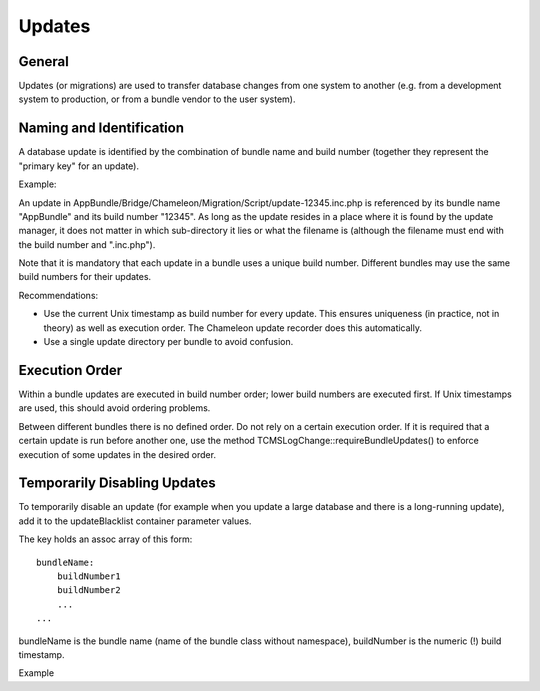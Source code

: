 Updates
=======

General
-------

Updates (or migrations) are used to transfer database changes from one system to another (e.g. from a development system
to production, or from a bundle vendor to the user system).

Naming and Identification
-------------------------

A database update is identified by the combination of bundle name and build number (together they represent the
"primary key" for an update).

Example:

An update in AppBundle/Bridge/Chameleon/Migration/Script/update-12345.inc.php is referenced by its bundle name
"AppBundle" and its build number "12345". As long as the update resides in a place where it is found by the update
manager, it does not matter in which sub-directory it lies or what the filename is (although the filename must end with
the build number and ".inc.php").

Note that it is mandatory that each update in a bundle uses a unique build number. Different bundles may use the same
build numbers for their updates.

Recommendations:

- Use the current Unix timestamp as build number for every update. This ensures uniqueness (in practice, not in theory)
  as well as execution order. The Chameleon update recorder does this automatically.
- Use a single update directory per bundle to avoid confusion.

Execution Order
---------------

Within a bundle updates are executed in build number order; lower build numbers are executed first. If Unix timestamps
are used, this should avoid ordering problems.

Between different bundles there is no defined order. Do not rely on a certain execution order. If it is required that
a certain update is run before another one, use the method TCMSLogChange::requireBundleUpdates() to enforce execution of
some updates in the desired order.

Temporarily Disabling Updates
-----------------------------

To temporarily disable an update (for example when you update a large database and there is a long-running update), add
it to the updateBlacklist container parameter values.

The key holds an assoc array of this form:

.. parsed-literal::

    bundleName:
        buildNumber1
        buildNumber2
        ...
    ...

bundleName is the bundle name (name of the bundle class without namespace), buildNumber is the numeric (!) build timestamp.

Example

.. configuration-block::

    .. code-block:: yaml
        :linenos:

          parameters:
              updateBlacklist:
                ChameleonSystemCoreBundle:
                    - 1402983036 # replace legacy mysql calls
                    - 1383125464 # change cmsident from bigint to int
